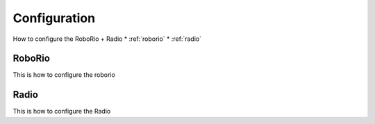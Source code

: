 Configuration
=============
How to configure the RoboRio + Radio  
* :ref:`roborio`
* :ref:`radio`

.. _roborrio:

RoboRio
~~~~~~~
This is how to configure the roborio

.. _Radio:

Radio
~~~~~~
This is how to configure the Radio